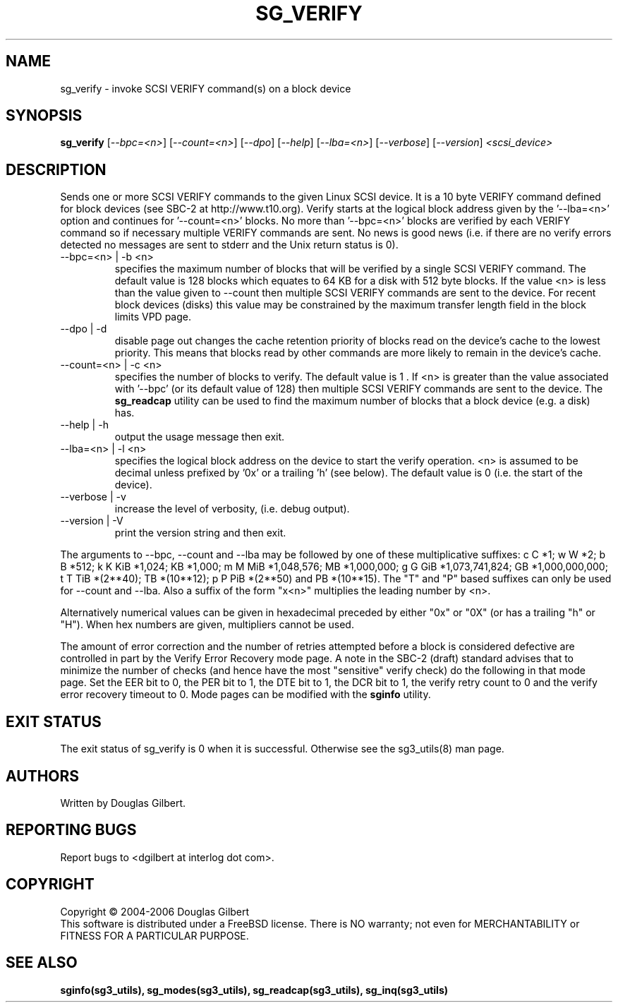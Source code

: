 .TH SG_VERIFY "8" "June 2006" "sg3_utils-1.21" SG3_UTILS
.SH NAME
sg_verify \- invoke SCSI VERIFY command(s) on a block device
.SH SYNOPSIS
.B sg_verify
[\fI--bpc=<n>\fR] [\fI--count=<n>\fR] [\fI--dpo\fR] [\fI--help\fR]
[\fI--lba=<n>\fR] [\fI--verbose\fR] [\fI--version\fR]
\fI<scsi_device>\fR
.SH DESCRIPTION
.\" Add any additional description here
.PP
Sends one or more SCSI VERIFY commands to the given Linux SCSI device.
It is a 10 byte VERIFY command defined for block devices (see SBC-2
at http://www.t10.org). Verify starts at the logical block address
given by the '--lba=<n>' option and continues for '--count=<n>'
blocks. No more than '--bpc=<n>' blocks are verified by each VERIFY
command so if necessary multiple VERIFY commands are sent.
No news is good news (i.e. if there are no verify errors detected
no messages are sent to stderr and the Unix return status is 0).
.TP
--bpc=<n> | -b <n>
specifies the maximum number of blocks that will be verified by a
single SCSI VERIFY command. The default value is 128 blocks which
equates to 64 KB for a disk with 512 byte blocks. If the value <n>
is less than the value given to --count then multiple SCSI VERIFY
commands are sent to the device. For recent block devices (disks)
this value may be constrained by the maximum transfer length field
in the block limits VPD page.
.TP
--dpo | -d
disable page out changes the cache retention priority of blocks read on
the device's cache to the lowest priority. This means that blocks read by
other commands are more likely to remain in the device's cache.
.TP
--count=<n> | -c <n>
specifies the number of blocks to verify. The default value is 1 .
If <n> is greater than the value associated with '--bpc' (or its default
value of 128) then multiple SCSI VERIFY commands are sent to the
device. The
.B sg_readcap
utility can be used to find the maximum number of blocks that a block
device (e.g. a disk) has.
.TP
--help | -h
output the usage message then exit.
.TP
--lba=<n> | -l <n>
specifies the logical block address on the device to start the verify
operation. <n> is assumed to be decimal unless prefixed by '0x' or
a trailing 'h' (see below). The default value is 0 (i.e. the start of the
device).
.TP
--verbose | -v
increase the level of verbosity, (i.e. debug output).
.TP
--version | -V
print the version string and then exit.
.PP
The arguments to --bpc, --count and --lba may be followed by one of these
multiplicative suffixes:
c C *1; w W *2; b B *512; k K KiB *1,024; KB *1,000; m M MiB *1,048,576;
MB *1,000,000; g G GiB *1,073,741,824; GB *1,000,000,000; t T TiB *(2**40);
TB *(10**12); p P PiB *(2**50) and PB *(10**15). The "T" and "P" based
suffixes can only be used for --count and --lba. Also a suffix of the
form "x<n>" multiplies the leading number by <n>.
.PP
Alternatively numerical values can be given in hexadecimal preceded by
either "0x" or "0X" (or has a trailing "h" or "H"). When hex numbers are
given, multipliers cannot be used.
.PP
The amount of error correction and the number of retries attempted
before a block is considered defective are controlled in part by the
Verify Error Recovery mode page.  A note in the SBC-2 (draft)
standard advises that to minimize the number of checks (and hence
have the most "sensitive" verify check) do the following in that
mode page. Set the EER bit to 0, the PER bit to 1, the DTE bit to 1,
the DCR bit to 1, the verify retry count to 0 and the verify error
recovery timeout to 0. Mode pages can be modified with the
.B sginfo
utility.
.SH EXIT STATUS
The exit status of sg_verify is 0 when it is successful. Otherwise see
the sg3_utils(8) man page.
.SH AUTHORS
Written by Douglas Gilbert.
.SH "REPORTING BUGS"
Report bugs to <dgilbert at interlog dot com>.
.SH COPYRIGHT
Copyright \(co 2004-2006 Douglas Gilbert
.br
This software is distributed under a FreeBSD license. There is NO
warranty; not even for MERCHANTABILITY or FITNESS FOR A PARTICULAR PURPOSE.
.SH "SEE ALSO"
.B sginfo(sg3_utils), sg_modes(sg3_utils), sg_readcap(sg3_utils),
.B sg_inq(sg3_utils)
